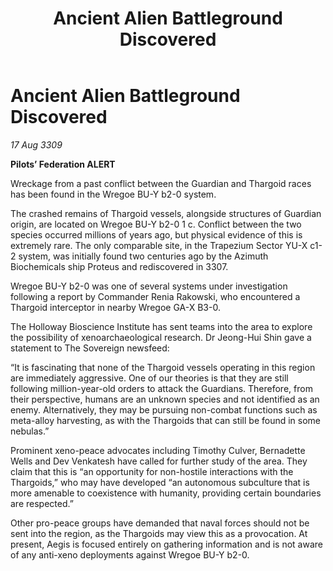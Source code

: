 :PROPERTIES:
:ID:       2780bc96-8e3e-4633-a504-b38804fc19fe
:END:
#+title: Ancient Alien Battleground Discovered
#+filetags: :Thargoid:galnet:

* Ancient Alien Battleground Discovered

/17 Aug 3309/

*Pilots’ Federation ALERT* 

Wreckage from a past conflict between the Guardian and Thargoid races has been found in the Wregoe BU-Y b2-0 system. 

The crashed remains of Thargoid vessels, alongside structures of Guardian origin, are located on Wregoe BU-Y b2-0 1 c. Conflict between the two species occurred millions of years ago, but physical evidence of this is extremely rare. The only comparable site, in the Trapezium Sector YU-X c1-2 system, was initially found two centuries ago by the Azimuth Biochemicals ship Proteus and rediscovered in 3307. 

Wregoe BU-Y b2-0 was one of several systems under investigation following a report by Commander Renia Rakowski, who encountered a Thargoid interceptor in nearby Wregoe GA-X B3-0. 

The Holloway Bioscience Institute has sent teams into the area to explore the possibility of xenoarchaeological research. Dr Jeong-Hui Shin gave a statement to The Sovereign newsfeed: 

“It is fascinating that none of the Thargoid vessels operating in this region are immediately aggressive. One of our theories is that they are still following million-year-old orders to attack the Guardians. Therefore, from their perspective, humans are an unknown species and not identified as an enemy. Alternatively, they may be pursuing non-combat functions such as meta-alloy harvesting, as with the Thargoids that can still be found in some nebulas.” 

Prominent xeno-peace advocates including Timothy Culver, Bernadette Wells and Dev Venkatesh  have called for further study of the area. They claim that this is “an opportunity for non-hostile interactions with the Thargoids,” who may have developed “an autonomous subculture that is more amenable to coexistence with humanity, providing certain boundaries are respected.” 

Other pro-peace groups have demanded that naval forces should not be sent into the region, as the Thargoids may view this as a provocation. At present, Aegis is focused entirely on gathering information and is not aware of any anti-xeno deployments against Wregoe BU-Y b2-0.
